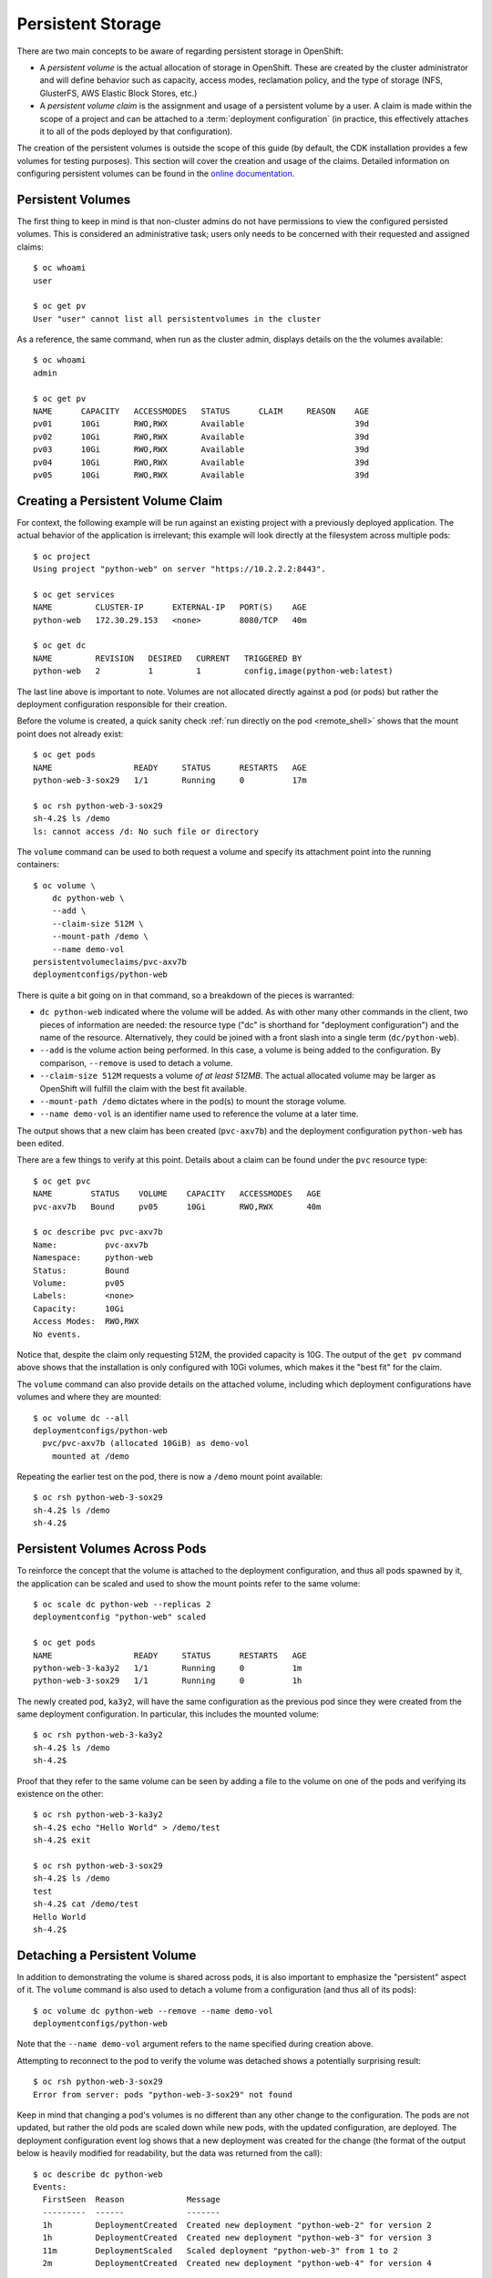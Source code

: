 Persistent Storage
------------------

There are two main concepts to be aware of regarding persistent storage
in OpenShift:

* A `persistent volume` is the actual allocation of storage in OpenShift.
  These are created by the cluster administrator and will define behavior
  such as capacity, access modes, reclamation policy, and the type of
  storage (NFS, GlusterFS, AWS Elastic Block Stores, etc.)
* A `persistent volume claim` is the assignment and usage of a persistent
  volume by a user. A claim is made within the scope of a project and can
  be attached to a :term:`deployment configuration` (in practice, this
  effectively attaches it to all of the pods deployed by that configuration).

The creation of the persistent volumes is outside the scope of this guide
(by default, the CDK installation provides a few volumes for testing purposes).
This section will cover the creation and usage of the claims. Detailed
information on configuring persistent volumes can be found in the
`online documentation <https://docs.openshift.com/container-platform/latest/architecture/additional_concepts/storage.html>`_.

Persistent Volumes
~~~~~~~~~~~~~~~~~~

The first thing to keep in mind is that non-cluster admins do not have
permissions to view the configured persisted volumes. This is considered
an administrative task; users only needs to be concerned with their requested
and assigned claims::

  $ oc whoami
  user

  $ oc get pv
  User "user" cannot list all persistentvolumes in the cluster

As a reference, the same command, when run as the cluster admin, displays
details on the the volumes available::

  $ oc whoami
  admin

  $ oc get pv
  NAME      CAPACITY   ACCESSMODES   STATUS      CLAIM     REASON    AGE
  pv01      10Gi       RWO,RWX       Available                       39d
  pv02      10Gi       RWO,RWX       Available                       39d
  pv03      10Gi       RWO,RWX       Available                       39d
  pv04      10Gi       RWO,RWX       Available                       39d
  pv05      10Gi       RWO,RWX       Available                       39d

Creating a Persistent Volume Claim
~~~~~~~~~~~~~~~~~~~~~~~~~~~~~~~~~~

For context, the following example will be run against an existing project
with a previously deployed application. The actual behavior of the application
is irrelevant; this example will look directly at the filesystem across
multiple pods::

  $ oc project
  Using project "python-web" on server "https://10.2.2.2:8443".

  $ oc get services
  NAME         CLUSTER-IP      EXTERNAL-IP   PORT(S)    AGE
  python-web   172.30.29.153   <none>        8080/TCP   40m

  $ oc get dc
  NAME         REVISION   DESIRED   CURRENT   TRIGGERED BY
  python-web   2          1         1         config,image(python-web:latest)

The last line above is important to note. Volumes are not allocated directly
against a pod (or pods) but rather the deployment configuration responsible
for their creation.

Before the volume is created, a quick sanity check
:ref:`run directly on the pod <remote_shell>` shows that the mount point
does not already exist::

  $ oc get pods
  NAME                 READY     STATUS      RESTARTS   AGE
  python-web-3-sox29   1/1       Running     0          17m

  $ oc rsh python-web-3-sox29
  sh-4.2$ ls /demo
  ls: cannot access /d: No such file or directory

The ``volume`` command can be used to both request a volume and specify its
attachment point into the running containers::

  $ oc volume \
      dc python-web \
      --add \
      --claim-size 512M \
      --mount-path /demo \
      --name demo-vol
  persistentvolumeclaims/pvc-axv7b
  deploymentconfigs/python-web

There is quite a bit going on in that command, so a breakdown of the pieces
is warranted:

* ``dc python-web`` indicated where the volume will be added. As with other
  many other commands in the client, two pieces of information are needed:
  the resource type ("dc" is shorthand for "deployment configuration")
  and the name of the resource. Alternatively, they could be joined with
  a front slash into a single term (``dc/python-web``).
* ``--add`` is the volume action being performed. In this case, a volume is
  being added to the configuration. By comparison, ``--remove`` is used to
  detach a volume.
* ``--claim-size 512M`` requests a volume `of at least 512MB`. The actual
  allocated volume may be larger as OpenShift will fulfill the claim with
  the best fit available.
* ``--mount-path /demo`` dictates where in the pod(s) to mount the storage
  volume.
* ``--name demo-vol`` is an identifier name used to reference the volume
  at a later time.

The output shows that a new claim has been created (``pvc-axv7b``) and the
deployment configuration ``python-web`` has been edited.

There are a few things to verify at this point. Details about a claim can
be found under the ``pvc`` resource type::

  $ oc get pvc
  NAME        STATUS    VOLUME    CAPACITY   ACCESSMODES   AGE
  pvc-axv7b   Bound     pv05      10Gi       RWO,RWX       40m

  $ oc describe pvc pvc-axv7b                                                                                                                                                        1 ↵
  Name:          pvc-axv7b
  Namespace:     python-web
  Status:        Bound
  Volume:        pv05
  Labels:        <none>
  Capacity:      10Gi
  Access Modes:  RWO,RWX
  No events.

Notice that, despite the claim only requesting 512M, the provided capacity is
10G. The output of the ``get pv`` command above shows that the installation
is only configured with 10Gi volumes, which makes it the "best fit" for the
claim.

The ``volume`` command can also provide details on the attached volume,
including which deployment configurations have volumes and where they are
mounted::

  $ oc volume dc --all
  deploymentconfigs/python-web
    pvc/pvc-axv7b (allocated 10GiB) as demo-vol
      mounted at /demo

Repeating the earlier test on the pod, there is now a ``/demo`` mount point
available::

  $ oc rsh python-web-3-sox29
  sh-4.2$ ls /demo
  sh-4.2$

Persistent Volumes Across Pods
~~~~~~~~~~~~~~~~~~~~~~~~~~~~~~

To reinforce the concept that the volume is attached to the deployment
configuration, and thus all pods spawned by it, the application can be
scaled and used to show the mount points refer to the same volume::

  $ oc scale dc python-web --replicas 2
  deploymentconfig "python-web" scaled

  $ oc get pods
  NAME                 READY     STATUS      RESTARTS   AGE
  python-web-3-ka3y2   1/1       Running     0          1m
  python-web-3-sox29   1/1       Running     0          1h

The newly created pod, ``ka3y2``, will have the same configuration as the
previous pod since they were created from the same deployment configuration.
In particular, this includes the mounted volume::

  $ oc rsh python-web-3-ka3y2
  sh-4.2$ ls /demo
  sh-4.2$

Proof that they refer to the same volume can be seen by adding a file to the
volume on one of the pods and verifying its existence on the other::

  $ oc rsh python-web-3-ka3y2
  sh-4.2$ echo "Hello World" > /demo/test
  sh-4.2$ exit

  $ oc rsh python-web-3-sox29
  sh-4.2$ ls /demo
  test
  sh-4.2$ cat /demo/test
  Hello World
  sh-4.2$

Detaching a Persistent Volume
~~~~~~~~~~~~~~~~~~~~~~~~~~~~~

In addition to demonstrating the volume is shared across pods, it is also
important to emphasize the "persistent" aspect of it. The ``volume`` command
is also used to detach a volume from a configuration (and thus all of its
pods)::

  $ oc volume dc python-web --remove --name demo-vol
  deploymentconfigs/python-web

Note that the ``--name demo-vol`` argument refers to the name specified
during creation above.

Attempting to reconnect to the pod to verify the volume was detached shows
a potentially surprising result::

  $ oc rsh python-web-3-sox29                                                                                                                                                        1 ↵
  Error from server: pods "python-web-3-sox29" not found

Keep in mind that changing a pod's volumes is no different than any other
change to the configuration. The pods are not updated, but rather the old
pods are scaled down while new pods, with the updated configuration, are
deployed. The deployment configuration event log shows that a new deployment
was created for the change (the format of the output below is heavily modified
for readability, but the data was returned from the call)::

  $ oc describe dc python-web
  Events:
    FirstSeen  Reason             Message
    ---------  ------             -------
    1h         DeploymentCreated  Created new deployment "python-web-2" for version 2
    1h         DeploymentCreated  Created new deployment "python-web-3" for version 3
    11m        DeploymentScaled   Scaled deployment "python-web-3" from 1 to 2
    2m         DeploymentCreated  Created new deployment "python-web-4" for version 4

The four events listed correspond to the examples run in this section:

#. Initial successful deployment (the "version 1" intentionally skipped).
#. The "version 3" deployment corresponds to adding the volume.
#. The scaling operation retains the deployment version (the "3" in
   ``python-web-3``) and creates a new pod.
#. The "version 4" deployment was made to activate the change to remove the
   volume.

Getting back to verifying the volume was removed, one of the new pods can be
accessed to check for the presence of the mount point::

  $ oc get pods
  NAME                 READY     STATUS      RESTARTS   AGE
  python-web-4-j3u0r   1/1       Running     0          11m
  python-web-4-vrq2t   1/1       Running     0          11m

  $ oc rsh python-web-4-j3u0r
  sh-4.2$ ls /demo
  ls: cannot access /demo: No such file or directory

Reattaching a Persistent Volume
~~~~~~~~~~~~~~~~~~~~~~~~~~~~~~~

Detaching a volume from a deployment configuration does not release the
volume or reclaim its space. Listing the volumes as above (again as a
cluster admin) shows the volume is still in use::

  $ oc get pv
  NAME      CAPACITY   ACCESSMODES   STATUS      CLAIM                  REASON    AGE
  pv01      10Gi       RWO,RWX       Available                                    39d
  pv02      10Gi       RWO,RWX       Available                                    39d
  pv03      10Gi       RWO,RWX       Available                                    39d
  pv04      10Gi       RWO,RWX       Available                                    39d
  pv05      10Gi       RWO,RWX       Bound       python-web/pvc-axv7b             39d

Additionally, as the non-cluster admin user, the claim is still present as
a resource::

  $ oc get pvc
  NAME        STATUS    VOLUME    CAPACITY   ACCESSMODES   AGE
  pvc-axv7b   Bound     pv05      10Gi       RWO,RWX       1h

The volume can be added back into the deployment configuration (or a different
one if so desired) using a variation of the ``volume`` command initially used::

  $ oc volume \
      dc python-web
      --add
      --type pvc
      --claim-name pvc-axv7b
      --mount-path /demo-2
      --name demo-vol-2
  deploymentconfigs/python-web

The difference in this call is that instead of specifying details about the
claim being requested (such as its capacity), a specific claim is referenced
(the name being found using the ``get pvc`` command above). For demo purposes,
it has been mounted to a slightly different path and using a different volume
name.

As with the previous configuration changes, new pods have been deployed.
Connecting to one of these pods shows the contents of the volume were
untouched::

  $ oc get pods
  NAME                 READY     STATUS      RESTARTS   AGE
  python-web-5-49tsa   1/1       Running     0          2m
  python-web-5-s8yni   1/1       Running     0          2m

  $ oc rsh python-web-5-49tsa
  sh-4.2$ ls /demo-2
  test
  sh-4.2$ cat /demo-2/test
  Hello World
  sh-4.2$

Releasing a Persistent Volume
~~~~~~~~~~~~~~~~~~~~~~~~~~~~~

The example above demonstrates that removing a volume does not release the
volume nor delete its contents. That requires another step. Remember that
claims are resources, similar to routes or deployment configurations, and
can be deleted in the same fashion (using the updated name from the reattach
example)::

  $ oc volume dc python-web --remove --name demo-vol-2
  deploymentconfigs/python-web

  $ oc delete pvc pvc-axv7b
  persistentvolumeclaim "pvc-axv7b" deleted

Listing the claims for the user shows none allocated::

  $ oc get pvc

The cluster administrator shows that the previously bound volume is now free::

  $ oc get pv
  NAME      CAPACITY   ACCESSMODES   STATUS      CLAIM     REASON    AGE
  pv01      10Gi       RWO,RWX       Available                       39d
  pv02      10Gi       RWO,RWX       Available                       39d
  pv03      10Gi       RWO,RWX       Available                       39d
  pv04      10Gi       RWO,RWX       Available                       39d
  pv05      10Gi       RWO,RWX       Available                       39d


